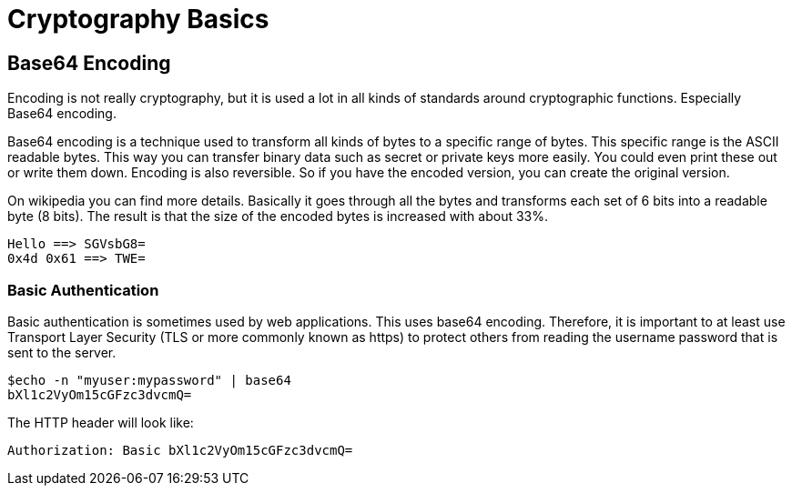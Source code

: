 = Cryptography Basics

== Base64 Encoding

Encoding is not really cryptography, but it is used a lot in all kinds of standards around cryptographic functions. Especially Base64 encoding.

Base64 encoding is a technique used to transform all kinds of bytes to a specific range of bytes. This specific range is the ASCII readable bytes.
This way you can transfer binary data such as secret or private keys more easily. You could even print these out or write them down.
Encoding is also reversible. So if you have the encoded version, you can create the original version.

On wikipedia you can find more details. Basically it goes through all the bytes and transforms each set of 6 bits into a readable byte (8 bits). The result is that the size of the encoded bytes is increased with about 33%.

	Hello ==> SGVsbG8=
	0x4d 0x61 ==> TWE=

=== Basic Authentication

Basic authentication is sometimes used by web applications. This uses base64 encoding. Therefore, it is important to at least use Transport Layer Security (TLS or more commonly known as https) to protect others from reading the username password that is sent to the server.

	$echo -n "myuser:mypassword" | base64
	bXl1c2VyOm15cGFzc3dvcmQ=

The HTTP header will look like:

	Authorization: Basic bXl1c2VyOm15cGFzc3dvcmQ=
